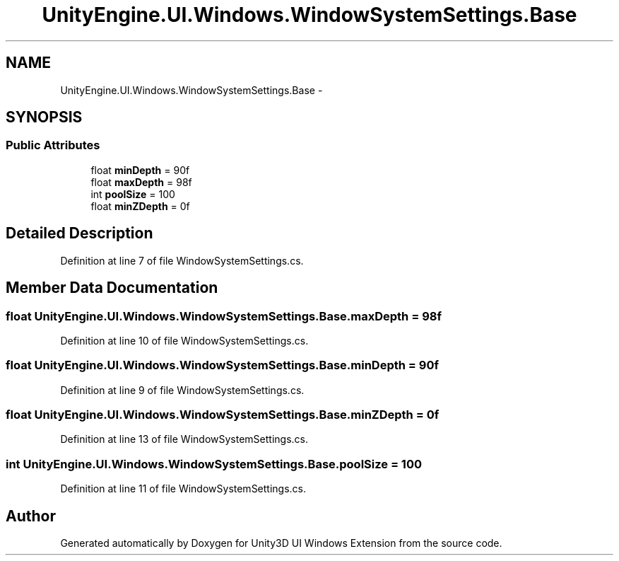 .TH "UnityEngine.UI.Windows.WindowSystemSettings.Base" 3 "Fri Apr 3 2015" "Version version 0.8a" "Unity3D UI Windows Extension" \" -*- nroff -*-
.ad l
.nh
.SH NAME
UnityEngine.UI.Windows.WindowSystemSettings.Base \- 
.SH SYNOPSIS
.br
.PP
.SS "Public Attributes"

.in +1c
.ti -1c
.RI "float \fBminDepth\fP = 90f"
.br
.ti -1c
.RI "float \fBmaxDepth\fP = 98f"
.br
.ti -1c
.RI "int \fBpoolSize\fP = 100"
.br
.ti -1c
.RI "float \fBminZDepth\fP = 0f"
.br
.in -1c
.SH "Detailed Description"
.PP 
Definition at line 7 of file WindowSystemSettings\&.cs\&.
.SH "Member Data Documentation"
.PP 
.SS "float UnityEngine\&.UI\&.Windows\&.WindowSystemSettings\&.Base\&.maxDepth = 98f"

.PP
Definition at line 10 of file WindowSystemSettings\&.cs\&.
.SS "float UnityEngine\&.UI\&.Windows\&.WindowSystemSettings\&.Base\&.minDepth = 90f"

.PP
Definition at line 9 of file WindowSystemSettings\&.cs\&.
.SS "float UnityEngine\&.UI\&.Windows\&.WindowSystemSettings\&.Base\&.minZDepth = 0f"

.PP
Definition at line 13 of file WindowSystemSettings\&.cs\&.
.SS "int UnityEngine\&.UI\&.Windows\&.WindowSystemSettings\&.Base\&.poolSize = 100"

.PP
Definition at line 11 of file WindowSystemSettings\&.cs\&.

.SH "Author"
.PP 
Generated automatically by Doxygen for Unity3D UI Windows Extension from the source code\&.
